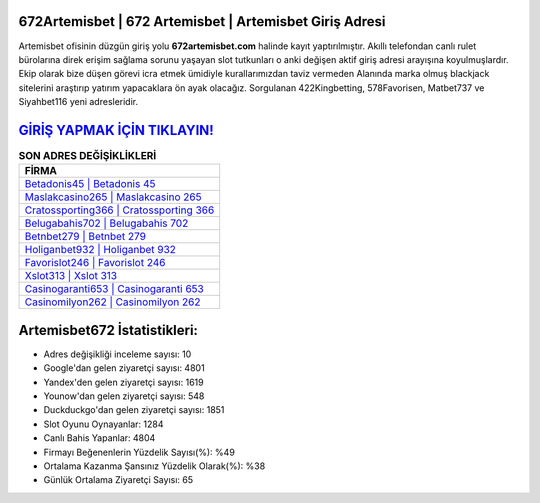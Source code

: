 ﻿672Artemisbet | 672 Artemisbet | Artemisbet Giriş Adresi
===================================

.. image:: images/artemisbet-giris.jpg
   :width: 600
   
Artemisbet ofisinin düzgün giriş yolu **672artemisbet.com** halinde kayıt yaptırılmıştır. Akıllı telefondan canlı rulet bürolarına direk erişim sağlama sorunu yaşayan slot tutkunları o anki değişen aktif giriş adresi arayışına koyulmuşlardır. Ekip olarak bize düşen görevi icra etmek ümidiyle kurallarımızdan taviz vermeden Alanında marka olmuş  blackjack sitelerini araştırıp yatırım yapacaklara ön ayak olacağız. Sorgulanan 422Kingbetting, 578Favorisen, Matbet737 ve Siyahbet116 yeni adresleridir.

`GİRİŞ YAPMAK İÇİN TIKLAYIN! <https://uclck.me/gonow>`_
==============

.. list-table:: **SON ADRES DEĞİŞİKLİKLERİ**
   :widths: 100
   :header-rows: 1

   * - FİRMA
   * - `Betadonis45 | Betadonis 45 <betadonis45-betadonis-45-betadonis-giris-adresi.html>`_
   * - `Maslakcasino265 | Maslakcasino 265 <maslakcasino265-maslakcasino-265-maslakcasino-giris-adresi.html>`_
   * - `Cratossporting366 | Cratossporting 366 <cratossporting366-cratossporting-366-cratossporting-giris-adresi.html>`_	 
   * - `Belugabahis702 | Belugabahis 702 <belugabahis702-belugabahis-702-belugabahis-giris-adresi.html>`_	 
   * - `Betnbet279 | Betnbet 279 <betnbet279-betnbet-279-betnbet-giris-adresi.html>`_ 
   * - `Holiganbet932 | Holiganbet 932 <holiganbet932-holiganbet-932-holiganbet-giris-adresi.html>`_
   * - `Favorislot246 | Favorislot 246 <favorislot246-favorislot-246-favorislot-giris-adresi.html>`_	 
   * - `Xslot313 | Xslot 313 <xslot313-xslot-313-xslot-giris-adresi.html>`_
   * - `Casinogaranti653 | Casinogaranti 653 <casinogaranti653-casinogaranti-653-casinogaranti-giris-adresi.html>`_
   * - `Casinomilyon262 | Casinomilyon 262 <casinomilyon262-casinomilyon-262-casinomilyon-giris-adresi.html>`_
	 
Artemisbet672 İstatistikleri:
===================================	 
* Adres değişikliği inceleme sayısı: 10
* Google'dan gelen ziyaretçi sayısı: 4801
* Yandex'den gelen ziyaretçi sayısı: 1619
* Younow'dan gelen ziyaretçi sayısı: 548
* Duckduckgo'dan gelen ziyaretçi sayısı: 1851
* Slot Oyunu Oynayanlar: 1284
* Canlı Bahis Yapanlar: 4804
* Firmayı Beğenenlerin Yüzdelik Sayısı(%): %49
* Ortalama Kazanma Şansınız Yüzdelik Olarak(%): %38
* Günlük Ortalama Ziyaretçi Sayısı: 65
